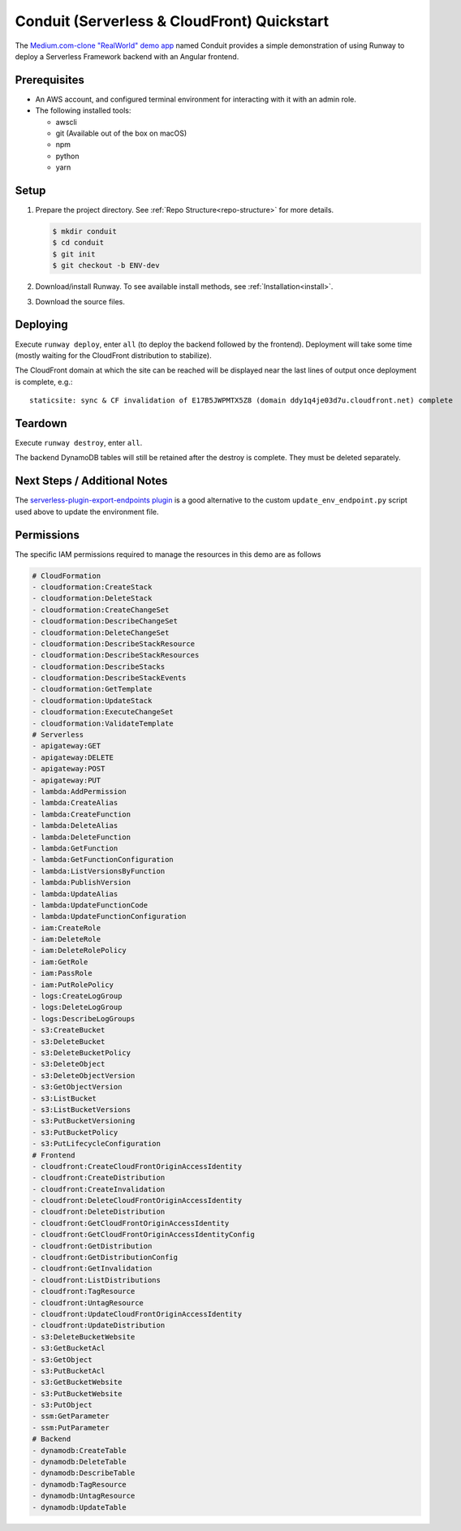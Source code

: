 .. _qs-conduit:

############################################
Conduit (Serverless & CloudFront) Quickstart
############################################

The `Medium.com-clone "RealWorld" demo app <https://github.com/gothinkster/realworld>`_
named Conduit provides a simple demonstration of using Runway to deploy a
Serverless Framework backend with an Angular frontend.



*************
Prerequisites
*************

- An AWS account, and configured terminal environment for interacting with it
  with an admin role.
- The following installed tools:

  - awscli
  - git (Available out of the box on macOS)
  - npm
  - python
  - yarn


*****
Setup
*****

#. Prepare the project directory.
   See :ref:`Repo Structure<repo-structure>` for more details.

   .. code-block:: sh

    $ mkdir conduit
    $ cd conduit
    $ git init
    $ git checkout -b ENV-dev

#. Download/install Runway.
   To see available install methods, see :ref:`Installation<install>`.

#. Download the source files.

   .. tab-set::

    .. tab-item:: POSIX

      .. code-block:: sh

        $ curl -O https://codeload.github.com/anishkny/realworld-dynamodb-lambda/zip/v1.0.0
        $ unzip v1.0.0
        $ rm v1.0.0
        $ mv realworld-dynamodb-lambda-1.0.0 backend && cd backend
        $ sed -i '/package-lock\.json/d' .gitignore
        $ echo '.dynamodb' >> .gitignore
        $ npm install
        $ cd ..
        $ curl -O https://codeload.github.com/gothinkster/angular-realworld-example-app/zip/35a66d144d8def340278cd55080d5c745714aca4
        $ unzip 35a66d144d8def340278cd55080d5c745714aca4
        $ rm 35a66d144d8def340278cd55080d5c745714aca4
        $ mv angular-realworld-example-app-35a66d144d8def340278cd55080d5c745714aca4 frontend && cd frontend
        $ mkdir scripts
        $ cd scripts && { curl -O https://raw.githubusercontent.com/onicagroup/runway/master/quickstarts/conduit/build.js ; cd -; }
        $ sed -i 's/^\s*"build":\s.*$/    "build": "node scripts\/build",/' package.json
        $ sed -i 's/^\s*"rxjs":\s.*$/    "rxjs": "~6.3.3",/' package.json
        $ npm install
        $ curl -O https://raw.githubusercontent.com/onicagroup/runway/master/quickstarts/conduit/update_env_endpoint.py
        $ cd ..
        $ curl -O https://raw.githubusercontent.com/onicagroup/runway/master/quickstarts/conduit/runway.yml

    .. tab-item:: Windows

      .. highlight:: powershell

      ::

        $ [Net.ServicePointManager]::SecurityProtocol = [Net.SecurityProtocolType]::Tls12
        $ Invoke-WebRequest "https://codeload.github.com/anishkny/realworld-dynamodb-lambda/zip/v1.0.0" -OutFile v1.0.0.zip
        $ Expand-Archive v1.0.0.zip .
        $ Remove-Item v1.0.0.zip -Force
        $ Rename-Item realworld-dynamodb-lambda-1.0.0 backend && cd backend
        $ (gc .\.gitignore -raw).Replace("package-lock.json`n", "") | sc .\.gitignore
        $ ".dynamodb`r`n" | Out-File .\.gitignore -Append -Encoding UTF8
        $ (gc .\package.json) -replace "dynamodb install .*$", "dynamodb install`"" | Out-File .\package.json -Force -Encoding UTF8
        $ npm install
        $ cd ..
        $ Invoke-WebRequest "https://codeload.github.com/gothinkster/angular-realworld-example-app/zip/35a66d144d8def340278cd55080d5c745714aca4" -OutFile 35a66d144d8def340278cd55080d5c745714aca4.zip
        $ Expand-Archive 35a66d144d8def340278cd55080d5c745714aca4.zip .
        $ Remove-Item 35a66d144d8def340278cd55080d5c745714aca4.zip -Force
        $ Rename-Item angular-realworld-example-app-35a66d144d8def340278cd55080d5c745714aca4 frontend && cd frontend
        $ (gc .\package.json -raw).Replace("`"rxjs`": `"^6.2.1`"", "`"rxjs`": `"~6.3.3`"") | sc .\package.json
        $ mkdir scripts
        $ Invoke-WebRequest "https://raw.githubusercontent.com/onicagroup/runway/master/quickstarts/conduit/build.js" -OutFile scripts/build.js
        $ (gc .\package.json) -replace "^\s*`"build`":\s.*$", "    `"build`": `"node scripts/build`"," | Out-File .\package.json -Force -Encoding UTF8
        $ npm install
        $ Invoke-WebRequest "https://raw.githubusercontent.com/onicagroup/runway/master/quickstarts/conduit/update_env_endpoint.py" -OutFile update_env_endpoint.py
        $ cd ..
        $ Invoke-WebRequest "https://raw.githubusercontent.com/onicagroup/runway/master/quickstarts/conduit/pyproject.toml" -OutFile pyproject.toml
        $ Invoke-WebRequest "https://raw.githubusercontent.com/onicagroup/runway/master/quickstarts/conduit/runway.yml" -OutFile runway.yml

.. highlight:: sh

*********
Deploying
*********

Execute ``runway deploy``, enter ``all`` (to deploy the backend
followed by the frontend).
Deployment will take some time (mostly waiting for the CloudFront distribution
to stabilize).

The CloudFront domain at which the site can be reached will be displayed near
the last lines of output once deployment is complete, e.g.:

::

  staticsite: sync & CF invalidation of E17B5JWPMTX5Z8 (domain ddy1q4je03d7u.cloudfront.net) complete


********
Teardown
********

Execute ``runway destroy``, enter ``all``.

The backend DynamoDB tables will still be retained after the destroy is complete.
They must be deleted separately.

.. tab-set::

  .. tab-item:: POSIX

    .. code-block:: sh

      for i in realworld-dev-articles realworld-dev-comments realworld-dev-users; do aws dynamodb delete-table --region us-east-1 --table-name $i; done

  .. tab-item:: Windows

    .. code-block:: powershell

      foreach($table in @("realworld-dev-articles", "realworld-dev-comments", "realworld-dev-users"))
      {
        CMD /C "aws dynamodb delete-table --region us-east-1 --table-name $table"
      }


*****************************
Next Steps / Additional Notes
*****************************

The `serverless-plugin-export-endpoints plugin <https://github.com/ar90n/serverless-plugin-export-endpoints>`_
is a good alternative to the custom ``update_env_endpoint.py`` script used
above to update the environment file.


***********
Permissions
***********

The specific IAM permissions required to manage the resources in this demo are
as follows

.. code-block:: yaml

  # CloudFormation
  - cloudformation:CreateStack
  - cloudformation:DeleteStack
  - cloudformation:CreateChangeSet
  - cloudformation:DescribeChangeSet
  - cloudformation:DeleteChangeSet
  - cloudformation:DescribeStackResource
  - cloudformation:DescribeStackResources
  - cloudformation:DescribeStacks
  - cloudformation:DescribeStackEvents
  - cloudformation:GetTemplate
  - cloudformation:UpdateStack
  - cloudformation:ExecuteChangeSet
  - cloudformation:ValidateTemplate
  # Serverless
  - apigateway:GET
  - apigateway:DELETE
  - apigateway:POST
  - apigateway:PUT
  - lambda:AddPermission
  - lambda:CreateAlias
  - lambda:CreateFunction
  - lambda:DeleteAlias
  - lambda:DeleteFunction
  - lambda:GetFunction
  - lambda:GetFunctionConfiguration
  - lambda:ListVersionsByFunction
  - lambda:PublishVersion
  - lambda:UpdateAlias
  - lambda:UpdateFunctionCode
  - lambda:UpdateFunctionConfiguration
  - iam:CreateRole
  - iam:DeleteRole
  - iam:DeleteRolePolicy
  - iam:GetRole
  - iam:PassRole
  - iam:PutRolePolicy
  - logs:CreateLogGroup
  - logs:DeleteLogGroup
  - logs:DescribeLogGroups
  - s3:CreateBucket
  - s3:DeleteBucket
  - s3:DeleteBucketPolicy
  - s3:DeleteObject
  - s3:DeleteObjectVersion
  - s3:GetObjectVersion
  - s3:ListBucket
  - s3:ListBucketVersions
  - s3:PutBucketVersioning
  - s3:PutBucketPolicy
  - s3:PutLifecycleConfiguration
  # Frontend
  - cloudfront:CreateCloudFrontOriginAccessIdentity
  - cloudfront:CreateDistribution
  - cloudfront:CreateInvalidation
  - cloudfront:DeleteCloudFrontOriginAccessIdentity
  - cloudfront:DeleteDistribution
  - cloudfront:GetCloudFrontOriginAccessIdentity
  - cloudfront:GetCloudFrontOriginAccessIdentityConfig
  - cloudfront:GetDistribution
  - cloudfront:GetDistributionConfig
  - cloudfront:GetInvalidation
  - cloudfront:ListDistributions
  - cloudfront:TagResource
  - cloudfront:UntagResource
  - cloudfront:UpdateCloudFrontOriginAccessIdentity
  - cloudfront:UpdateDistribution
  - s3:DeleteBucketWebsite
  - s3:GetBucketAcl
  - s3:GetObject
  - s3:PutBucketAcl
  - s3:GetBucketWebsite
  - s3:PutBucketWebsite
  - s3:PutObject
  - ssm:GetParameter
  - ssm:PutParameter
  # Backend
  - dynamodb:CreateTable
  - dynamodb:DeleteTable
  - dynamodb:DescribeTable
  - dynamodb:TagResource
  - dynamodb:UntagResource
  - dynamodb:UpdateTable

